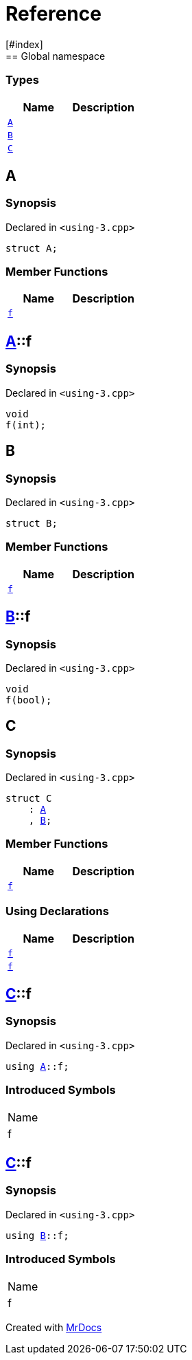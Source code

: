 = Reference
:mrdocs:
[#index]
== Global namespace

===  Types
[cols=2]
|===
| Name | Description 

| <<#A,`A`>> 
| 
    
| <<#B,`B`>> 
| 
    
| <<#C,`C`>> 
| 
    
|===

[#A]
== A



=== Synopsis

Declared in `<pass:[using-3.cpp]>`

[source,cpp,subs="verbatim,macros,-callouts"]
----
struct A;
----

===  Member Functions
[cols=2]
|===
| Name | Description 

| <<#A-f,`f`>> 
| 
    
|===



[#A-f]
== <<#A,A>>::f



=== Synopsis

Declared in `<pass:[using-3.cpp]>`

[source,cpp,subs="verbatim,macros,-callouts"]
----
void
f(int);
----








[#B]
== B



=== Synopsis

Declared in `<pass:[using-3.cpp]>`

[source,cpp,subs="verbatim,macros,-callouts"]
----
struct B;
----

===  Member Functions
[cols=2]
|===
| Name | Description 

| <<#B-f,`f`>> 
| 
    
|===



[#B-f]
== <<#B,B>>::f



=== Synopsis

Declared in `<pass:[using-3.cpp]>`

[source,cpp,subs="verbatim,macros,-callouts"]
----
void
f(bool);
----








[#C]
== C



=== Synopsis

Declared in `<pass:[using-3.cpp]>`

[source,cpp,subs="verbatim,macros,-callouts"]
----
struct C
    : <<#A,A>>
    , <<#B,B>>;
----

===  Member Functions
[cols=2]
|===
| Name | Description 

| <<#A-f,`f`>> 
| 
|===
===  Using Declarations
[cols=2]
|===
| Name | Description 

| <<#C-f-08,`f`>> 
| 
    
| <<#C-f-03,`f`>> 
| 
    
|===



[#C-f-08]
== <<#C,C>>::f



=== Synopsis

Declared in `<pass:[using-3.cpp]>`

[source,cpp,subs="verbatim,macros,-callouts"]
----
using <<#A,A>>::f;
----


=== Introduced Symbols

|===
| Name
| f
|===


[#C-f-03]
== <<#C,C>>::f



=== Synopsis

Declared in `<pass:[using-3.cpp]>`

[source,cpp,subs="verbatim,macros,-callouts"]
----
using <<#B,B>>::f;
----


=== Introduced Symbols

|===
| Name
| f
|===




[.small]#Created with https://www.mrdocs.com[MrDocs]#
